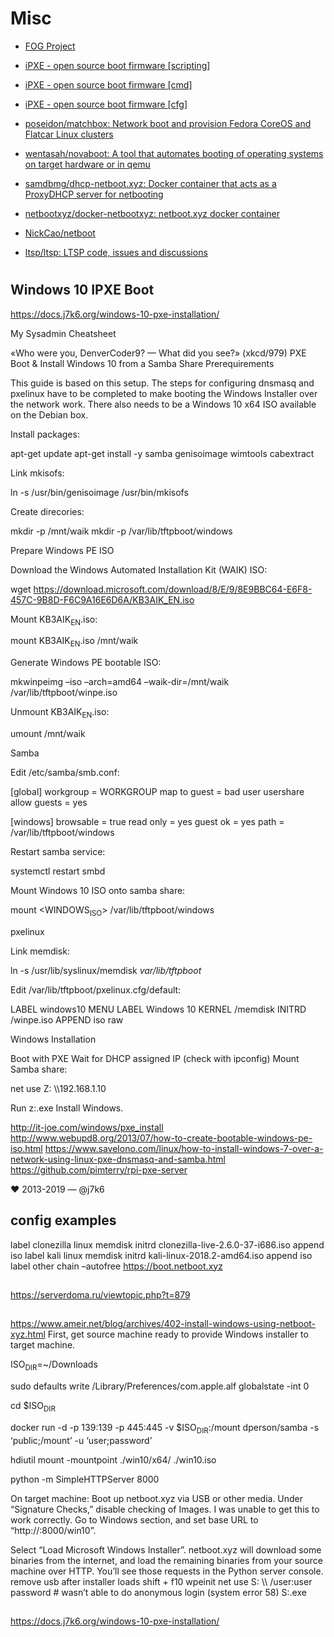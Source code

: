 * Misc
:PROPERTIES:
:ID:       1e10d594-ef08-4dae-8a87-1cdfaf83aa7a
:END:

- [[https://fogproject.org/][FOG Project]]

- [[https://ipxe.org/scripting][iPXE - open source boot firmware [scripting]]]
- [[https://ipxe.org/cmd][iPXE - open source boot firmware [cmd]]]
- [[https://ipxe.org/cfg][iPXE - open source boot firmware [cfg]]]
- [[https://github.com/poseidon/matchbox][poseidon/matchbox: Network boot and provision Fedora CoreOS and Flatcar Linux clusters]]
- [[https://github.com/wentasah/novaboot][wentasah/novaboot: A tool that automates booting of operating systems on target hardware or in qemu]]
- [[https://github.com/samdbmg/dhcp-netboot.xyz][samdbmg/dhcp-netboot.xyz: Docker container that acts as a ProxyDHCP server for netbooting]]
- [[https://github.com/netbootxyz/docker-netbootxyz][netbootxyz/docker-netbootxyz: netboot.xyz docker container]]
- [[https://github.com/NickCao/netboot][NickCao/netboot]]
- [[https://github.com/ltsp/ltsp][ltsp/ltsp: LTSP code, issues and discussions]]

* 

** Windows 10 IPXE Boot

   https://docs.j7k6.org/windows-10-pxe-installation/

My Sysadmin Cheatsheet

«Who were you, DenverCoder9? — What did you see?» (xkcd/979)
PXE Boot & Install Windows 10 from a Samba Share
Prerequirements

This guide is based on this setup. The steps for configuring dnsmasq and pxelinux have to be completed to make booting the Windows Installer over the network work. There also needs to be a Windows 10 x64 ISO available on the Debian box.

    Install packages:

    apt-get update
    apt-get install -y samba genisoimage wimtools cabextract

    Link mkisofs:

    ln -s /usr/bin/genisoimage /usr/bin/mkisofs

    Create direcories:

    mkdir -p /mnt/waik
    mkdir -p /var/lib/tftpboot/windows

Prepare Windows PE ISO

    Download the Windows Automated Installation Kit (WAIK) ISO:

    wget https://download.microsoft.com/download/8/E/9/8E9BBC64-E6F8-457C-9B8D-F6C9A16E6D6A/KB3AIK_EN.iso

    Mount KB3AIK_EN.iso:

    mount KB3AIK_EN.iso /mnt/waik

    Generate Windows PE bootable ISO:

    mkwinpeimg --iso --arch=amd64 --waik-dir=/mnt/waik /var/lib/tftpboot/winpe.iso

    Unmount KB3AIK_EN.iso:

    umount /mnt/waik

Samba

    Edit /etc/samba/smb.conf:

    [global]
      workgroup = WORKGROUP
      map to guest = bad user
      usershare allow guests = yes

    [windows]
      browsable = true
      read only = yes
      guest ok = yes
      path = /var/lib/tftpboot/windows

    Restart samba service:

    systemctl restart smbd

    Mount Windows 10 ISO onto samba share:

    mount <WINDOWS_ISO> /var/lib/tftpboot/windows

pxelinux

    Link memdisk:

    ln -s /usr/lib/syslinux/memdisk /var/lib/tftpboot/

    Edit /var/lib/tftpboot/pxelinux.cfg/default:

    LABEL windows10
    MENU LABEL Windows 10
    KERNEL /memdisk
    INITRD /winpe.iso
    APPEND iso raw

Windows Installation

    Boot with PXE
    Wait for DHCP assigned IP (check with ipconfig)
    Mount Samba share:

    net use Z: \\192.168.1.10\windows

    Run z:\setup.exe
    Install Windows.

    http://it-joe.com/windows/pxe_install
    http://www.webupd8.org/2013/07/how-to-create-bootable-windows-pe-iso.html
    https://www.savelono.com/linux/how-to-install-windows-7-over-a-network-using-linux-pxe-dnsmasq-and-samba.html
    https://github.com/pimterry/rpi-pxe-server

    ♥ 2013-2019 — @j7k6 

** config examples

   label clonezilla
      linux memdisk
      initrd clonezilla-live-2.6.0-37-i686.iso
      append iso
   label kali
         linux memdisk
         initrd kali-linux-2018.2-amd64.iso
         append iso
   label other
         chain --autofree https://boot.netboot.xyz

** 

https://serverdoma.ru/viewtopic.php?t=879

** 

https://www.ameir.net/blog/archives/402-install-windows-using-netboot-xyz.html
First, get source machine ready to provide Windows installer to target machine.

ISO_DIR=~/Downloads

# disable firewall (I’m on macOS; do the equivalent on your OS)
sudo defaults write /Library/Preferences/com.apple.alf globalstate -int 0

cd $ISO_DIR

# launch Samba container to share mounted image
docker run -d -p 139:139 -p 445:445 -v $ISO_DIR:/mount dperson/samba -s ‘public;/mount’ -u ‘user;password’

# mount ISO image locally for use by netboot.xyz
hdiutil mount -mountpoint ./win10/x64/ ./win10.iso

# start local web server
python -m SimpleHTTPServer 8000

On target machine:
Boot up netboot.xyz via USB or other media. Under “Signature Checks,” disable checking of Images. I was unable to get this to work correctly.
Go to Windows section, and set base URL to “http://:8000/win10”.

Select “Load Microsoft Windows Installer”.
netboot.xyz will download some binaries from the internet, and load the remaining binaries from your source machine over HTTP. You’ll see those requests in the Python server console.
remove usb after installer loads
shift + f10
wpeinit
net use S: \\\public\win10 /user:user password # wasn’t able to do anonymous login (system error 58)
S:\x64\sources\setup.exe

** 

https://docs.j7k6.org/windows-10-pxe-installation/
